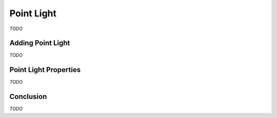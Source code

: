 Point Light
===========

*TODO*

Adding Point Light
------------------

*TODO*

Point Light Properties
----------------------

*TODO*

Conclusion
----------

*TODO*
